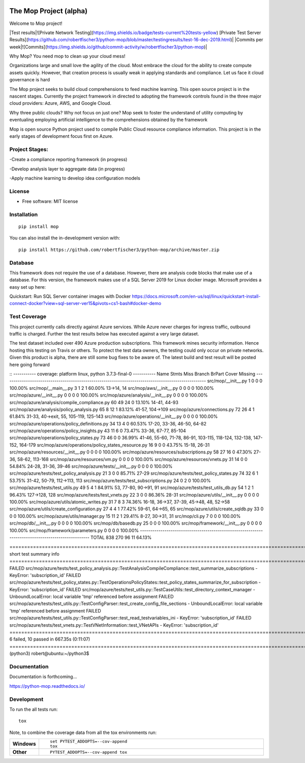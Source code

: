 .. image:: https://publicdomainvectors.org/photos/secchio-e-spugna-archite-01.png
    :width: 150px
    :align: left
    :height: 150px
    :alt: alternate text

=======================
The Mop Project (alpha)
=======================

Welcome to Mop project!

|Test results|![Private Network Testing](https://img.shields.io/badge/tests-current%20tests-yellow)  [Private Test Server Results](https://github.com/robertfischer3/python-mop/blob/master/testingresults/test-16-dec-2019.html)|
|Commits per week|![Commits](https://img.shields.io/github/commit-activity/w/robertfischer3/python-mop)|

Why Mop? You need mop to clean up your cloud mess!

Organizations large and small love the agility of the cloud.  Most embrace the cloud for the ability to create compute
assets quickly. However, that creation process is usually weak in applying standards and compliance.  Let us face it cloud
governance is hard

The Mop project seeks to build cloud comprehensions to feed machine learning.  This open source project is in the nascent
stages. Currently the project framework in directed to adopting the framework controls found in the
three major cloud providers: Azure, AWS, and Google Cloud.

Why three public clouds? Why not focus on just one? Mop seek to foster the understand of utility computing by eventualing
employing artificial intelligence to the comprehensions obtained by the framework

Mop is open source Python project used to compile Public Cloud resource compliance information.  This project is in the
early stages of development focus first on Azure.

Project Stages:
================
-Create a compliance reporting framework (in progress)

-Develop analysis layer to aggregate data (in progress)

-Apply machine learning to develop idea configuration models


License
========
* Free software: MIT license

Installation
============

::

    pip install mop

You can also install the in-development version with::

    pip install https://github.com/robertfischer3/python-mop/archive/master.zip


Database
=============
This framework does not require the use of a database.  However, there are analysis code
blocks that make use of a database.  For this version, the framework makes use of a SQL Server
2019 for Linux docker image.  Microsoft provides a easy set up here:

Quickstart: Run SQL Server container images with Docker
https://docs.microsoft.com/en-us/sql/linux/quickstart-install-connect-docker?view=sql-server-ver15&pivots=cs1-bash#docker-demo


Test Coverage
=============

This project currently calls directly against Azure services.  While Azure never charges for ingress traffic, outbound
traffic is charged.  Further the test results below has executed against a very large dataset.

The test dataset included over 490 Azure production subscriptions. This framework mines security information.  Hence hosting
this testing on Travis or others.  To protect the test data owners, the testing could only occur on private networks.  Given
this product is alpha, there are still some bug fixes to be aware of.  The latest build and test result will
be posted here going forward

::
----------- coverage: platform linux, python 3.7.3-final-0 -----------
Name                                                 Stmts   Miss Branch BrPart     Cover   Missing
---------------------------------------------------------------------------------------------------
src/mop/__init__.py                                      1      0      0      0   100.00%
src/mop/__main__.py                                      3      1      2      1    60.00%   13->14, 14
src/mop/aws/__init__.py                                  0      0      0      0   100.00%
src/mop/azure/__init__.py                                0      0      0      0   100.00%
src/mop/azure/analysis/__init__.py                       0      0      0      0   100.00%
src/mop/azure/analysis/compile_compliance.py            60     49     24      0    13.10%   14-41, 44-93
src/mop/azure/analysis/policy_analysis.py               65      8     12      1    83.12%   41-57, 104->109
src/mop/azure/connections.py                            72     26      4      1    61.84%   31-33, 40->exit, 55, 105-119, 125-143
src/mop/azure/operations/__init__.py                     0      0      0      0   100.00%
src/mop/azure/operations/policy_definitions.py          34     13      4      0    60.53%   17-20, 33-36, 46-50, 64-82
src/mop/azure/operations/policy_insights.py             43     11      6      0    73.47%   33-36, 67-77, 85-104
src/mop/azure/operations/policy_states.py               73     46      0      0    36.99%   41-46, 55-60, 71-78, 86-91, 103-115, 118-124, 132-138, 147-152, 164-179
src/mop/azure/operations/policy_states_resource.py      16      9      0      0    43.75%   15-18, 26-31
src/mop/azure/resources/__init__.py                      0      0      0      0   100.00%
src/mop/azure/resources/subscriptions.py                58     27     16      0    47.30%   27-36, 58-62, 113-168
src/mop/azure/resources/vm.py                            0      0      0      0   100.00%
src/mop/azure/resources/vnets.py                        31     14      0      0    54.84%   24-28, 31-36, 39-46
src/mop/azure/tests/__init__.py                          0      0      0      0   100.00%
src/mop/azure/tests/test_policy_analysis.py             21      3      0      0    85.71%   27-29
src/mop/azure/tests/test_policy_states.py               74     32      6      1    53.75%   31-42, 50-79, 112->113, 113
src/mop/azure/tests/test_subscriptions.py               24      0      2      0   100.00%
src/mop/azure/tests/test_utils.py                       49      5      4      1    84.91%   53, 77-80, 90->91, 91
src/mop/azure/tests/test_utils_db.py                    54      1      2      1    96.43%   127->128, 128
src/mop/azure/tests/test_vnets.py                       22      3      0      0    86.36%   28-31
src/mop/azure/utils/__init__.py                          0      0      0      0   100.00%
src/mop/azure/utils/atomic_writes.py                    31      7      8      3    74.36%   16-18, 36->37, 37-39, 45->48, 48, 52->58
src/mop/azure/utils/create_configuration.py             27      4      4      1    77.42%   59-61, 64->65, 65
src/mop/azure/utils/create_sqldb.py                     33      0      0      0   100.00%
src/mop/azure/utils/manager.py                          15     11      2      1    29.41%   8-27, 30->31, 31
src/mop/cli.py                                           7      0      0      0   100.00%
src/mop/db/__init__.py                                   0      0      0      0   100.00%
src/mop/db/basedb.py                                    25      0      0      0   100.00%
src/mop/framework/__init__.py                            0      0      0      0   100.00%
src/mop/framework/parameters.py                          0      0      0      0   100.00%
---------------------------------------------------------------------------------------------------
TOTAL                                                  838    270     96     11    64.13%

=================================================================================================================== short test summary info ===================================================================================================================
FAILED src/mop/azure/tests/test_policy_analysis.py::TestAnalysisCompileCompliance::test_summarize_subscriptions - KeyError: 'subscription_id'
FAILED src/mop/azure/tests/test_policy_states.py::TestOperationsPolicyStates::test_policy_states_summarize_for_subscription - KeyError: 'subscription_id'
FAILED src/mop/azure/tests/test_utils.py::TestCaseUtils::test_directory_context_manager - UnboundLocalError: local variable 'tmp' referenced before assignment
FAILED src/mop/azure/tests/test_utils.py::TestConfigParser::test_create_config_file_sections - UnboundLocalError: local variable 'tmp' referenced before assignment
FAILED src/mop/azure/tests/test_utils.py::TestConfigParser::test_read_testvariables_ini - KeyError: 'subscription_id'
FAILED src/mop/azure/tests/test_vnets.py::TestVNetInformation::test_VNetAPIs - KeyError: 'subscription_id'
========================================================================================================== 6 failed, 10 passed in 667.35s (0:11:07) ===========================================================================================================
(python3) robert@ubuntu:~/python3$


Documentation
=============

Documentation is forthcoming...

https://python-mop.readthedocs.io/


Development
===========

To run the all tests run::

    tox

Note, to combine the coverage data from all the tox environments run:

.. list-table::
    :widths: 10 90
    :stub-columns: 1

    - - Windows
      - ::

            set PYTEST_ADDOPTS=--cov-append
            tox

    - - Other
      - ::

            PYTEST_ADDOPTS=--cov-append tox
